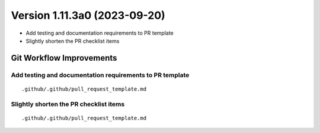 Version 1.11.3a0 (2023-09-20)
*****************************

* Add testing and documentation requirements to PR template
* Slightly shorten the PR checklist items


Git Workflow Improvements
=========================

Add testing and documentation requirements to PR template
---------------------------------------------------------

::

  .github/.github/pull_request_template.md

Slightly shorten the PR checklist items
---------------------------------------

::

  .github/.github/pull_request_template.md
